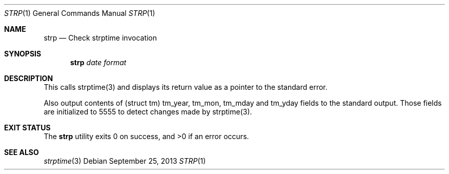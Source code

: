 .\" Public domain
.Dd September 25, 2013
.Dt STRP 1
.Os
.Sh NAME
.Nm strp
.Nd "Check strptime invocation"
.Sh SYNOPSIS
.Nm
.Ar date
.Ar format
.Sh DESCRIPTION
This calls strptime(3) and displays its return value as a pointer
to the standard error. 

Also output contents of (struct tm) tm_year, tm_mon, tm_mday and
tm_yday fields to the standard output. 
Those fields are initialized to 5555 to detect changes made by strptime(3).
.Sh EXIT STATUS
.Ex -std
.Sh SEE ALSO
.Xr strptime 3
